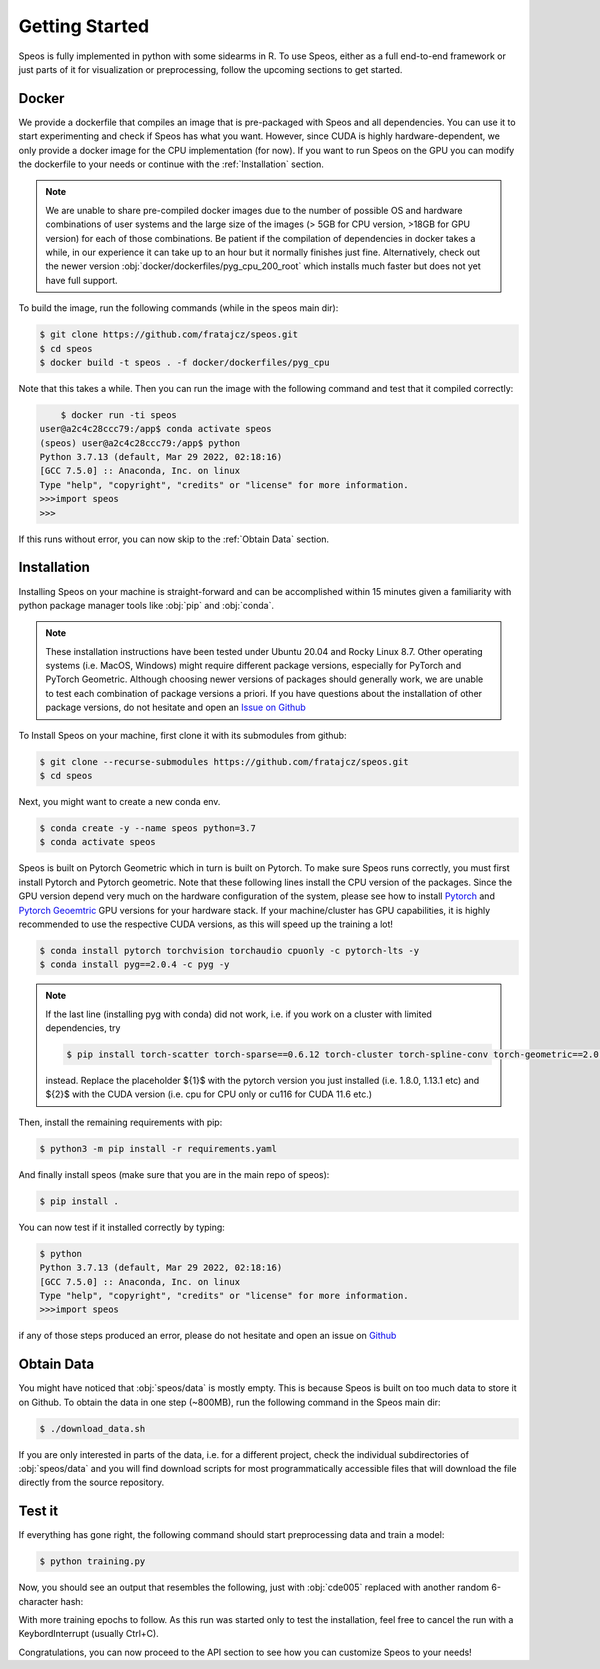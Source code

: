 Getting Started
===============

Speos is fully implemented in python with some sidearms in R. To use Speos, either as a full end-to-end framework or just parts of it for visualization or preprocessing, 
follow the upcoming sections to get started.

Docker
------

We provide a dockerfile that compiles an image that is pre-packaged with Speos and all dependencies. You can use it to start experimenting and check if Speos has what you want.
However, since CUDA is highly hardware-dependent, we only provide a docker image for the CPU implementation (for now). 
If you want to run Speos on the GPU you can modify the dockerfile to your needs or continue with the :ref:`Installation` section.

.. note::

    We are unable to share pre-compiled docker images due to the number of possible OS and hardware combinations of user systems and the large size of the images (> 5GB for CPU version, >18GB for GPU version) for each of those combinations.
    Be patient if the compilation of dependencies in docker takes a while, in our experience it can take up to an hour but it normally finishes just fine. Alternatively, check out the newer version :obj:`docker/dockerfiles/pyg_cpu_200_root` which installs much faster but does not yet have full support.


To build the image, run the following commands (while in the speos main dir):

.. code-block:: console

    $ git clone https://github.com/fratajcz/speos.git
    $ cd speos
    $ docker build -t speos . -f docker/dockerfiles/pyg_cpu


Note that this takes a while. Then you can run the image with the following command and test that it compiled correctly:

.. code-block:: console

        $ docker run -ti speos
    user@a2c4c28ccc79:/app$ conda activate speos
    (speos) user@a2c4c28ccc79:/app$ python
    Python 3.7.13 (default, Mar 29 2022, 02:18:16) 
    [GCC 7.5.0] :: Anaconda, Inc. on linux
    Type "help", "copyright", "credits" or "license" for more information.
    >>>import speos
    >>>

If this runs without error, you can now skip to the :ref:`Obtain Data` section.

Installation
------------

Installing Speos on your machine is straight-forward and can be accomplished within 15 minutes given a familiarity with python package manager tools like :obj:`pip` and :obj:`conda`.

.. note::

    These installation instructions have been tested under Ubuntu 20.04 and Rocky Linux 8.7. Other operating systems (i.e. MacOS, Windows) might require different package versions, especially for PyTorch and PyTorch Geometric.
    Although choosing newer versions of packages should generally work, we are unable to test each combination of package versions a priori. If you have questions about the installation of other package versions, do not hesitate and open an `Issue on Github <https://github.com/fratajcz/speos/issues>`_

To Install Speos on your machine, first clone it with its submodules from github:

.. code-block:: console

    $ git clone --recurse-submodules https://github.com/fratajcz/speos.git
    $ cd speos

Next, you might want to create a new conda env.

.. code-block:: console

    $ conda create -y --name speos python=3.7
    $ conda activate speos

Speos is built on Pytorch Geometric which in turn is built on Pytorch. To make sure Speos runs correctly, you must first install Pytorch and Pytorch geometric.
Note that these following lines install the CPU version of the packages. Since the GPU version depend very much on the hardware configuration of the system, 
please see how to install `Pytorch <https://pytorch.org/get-started/locally/>`_ and `Pytorch Geoemtric <https://pytorch-geometric.readthedocs.io/en/latest/notes/installation.html>`_ GPU versions for your hardware stack. 
If your machine/cluster has GPU capabilities, it is highly recommended to use the respective CUDA versions, as this will speed up the training a lot!

.. code-block:: console

    $ conda install pytorch torchvision torchaudio cpuonly -c pytorch-lts -y
    $ conda install pyg==2.0.4 -c pyg -y

.. note::

    If the last line (installing pyg with conda) did not work, i.e. if you work on a cluster with limited dependencies, try 

    .. code-block:: console

        $ pip install torch-scatter torch-sparse==0.6.12 torch-cluster torch-spline-conv torch-geometric==2.0.4 -f https://data.pyg.org/whl/torch-{1}+{2}.html

    instead. Replace the placeholder ${1}$ with the pytorch version you just installed (i.e. 1.8.0, 1.13.1 etc) and ${2}$ with the CUDA version (i.e. cpu for CPU only or cu116 for CUDA 11.6 etc.)

Then, install the remaining requirements with pip:

.. code-block:: console

    $ python3 -m pip install -r requirements.yaml

And finally install speos (make sure that you are in the main repo of speos):

.. code-block:: console

    $ pip install .

You can now test if it installed correctly by typing:

.. code-block:: console

    $ python
    Python 3.7.13 (default, Mar 29 2022, 02:18:16) 
    [GCC 7.5.0] :: Anaconda, Inc. on linux
    Type "help", "copyright", "credits" or "license" for more information.
    >>>import speos

if any of those steps produced an error, please do not hesitate and open an issue on `Github <https://github.com/fratajcz/speos/issues>`_

Obtain Data
-----------

You might have noticed that :obj:`speos/data` is mostly empty. This is because Speos is built on too much data to store it on Github. To obtain the data in one step (~800MB), run the following command in the Speos main dir:

.. code-block:: console

    $ ./download_data.sh

If you are only interested in parts of the data, i.e. for a different project, check the individual subdirectories of :obj:`speos/data` and you will find download scripts for most programmatically accessible files that will download the file directly from the source repository.

Test it
-------

If everything has gone right, the following command should start preprocessing data and train a model:

.. code-block:: console

  $ python training.py

Now, you should see an output that resembles the following, just with :obj:`cde005` replaced with another random 6-character hash:

.. console::
    :linenos:

    cde005 2023-04-05 11:18:59,759 [INFO] speos.experiment: Starting run cde005
    cde005 2023-04-05 11:18:59,764 [INFO] speos.experiment: Cuda is available: False
    cde005 2023-04-05 11:18:59,764 [INFO] speos.experiment: CUDA set to auto, no CUDA device detected, setting to CPU
    cde005 2023-04-05 11:18:59,764 [INFO] speos.experiment: Using device(s): ['cpu']
    cde005 2023-04-05 11:18:59,779 [INFO] speos.preprocessing.preprocessor: Using Adjacency matrices: ['BioPlex30293T']
    cde005 2023-04-05 11:18:59,782 [INFO] speos.preprocessing.preprocessor: Using 9 mappings with ground truth data/mendelian_gene_sets/Immune_Dysregulation_genes.bed 
    Processing...
    cde005 2023-04-05 11:22:06,660 [INFO] speos.preprocessing.preprocessor: MultiDiGraph with 17024 nodes and 160962 edges
    Done!
    cde005 2023-04-05 11:22:09,140 [INFO] speos.preprocessing.preprocessor: Number of positives in ground truth data/mendelian_gene_sets/Immune_Dysregulation_genes.bed: 525
    cde005 2023-04-05 11:22:13,555 [INFO] speos.preprocessing.datasets: Loading Processed Data from ./data/processed/cde005.pt
    cde005 2023-04-05 11:22:14,030 [INFO] speos.experiment: GeneNetwork(
    (pre_mp): Sequential(
        (0): Linear(93, 50, bias=True)
        (1): ELU(alpha=1.0)
        (2): Linear(50, 50, bias=True)
        (3): ELU(alpha=1.0)
        (4): Linear(50, 50, bias=True)
        (5): ELU(alpha=1.0)
        (6): Linear(50, 50, bias=True)
        (7): ELU(alpha=1.0)
        (8): Linear(50, 50, bias=True)
        (9): ELU(alpha=1.0)
        (10): Linear(50, 50, bias=True)
        (11): ELU(alpha=1.0)
    )
    (post_mp): Sequential(
        (0): Linear(50, 50, bias=True)
        (1): ELU(alpha=1.0)
        (2): Linear(50, 50, bias=True)
        (3): ELU(alpha=1.0)
        (4): Linear(50, 50, bias=True)
        (5): ELU(alpha=1.0)
        (6): Linear(50, 50, bias=True)
        (7): ELU(alpha=1.0)
        (8): Linear(50, 50, bias=True)
        (9): ELU(alpha=1.0)
        (10): Linear(50, 25, bias=True)
        (11): ELU(alpha=1.0)
        (12): Linear(25, 1, bias=True)
    )
    (mp): Sequential(
        (0): GCNConv(50, 50)
        (1): ELU(alpha=1.0)
        (2): InstanceNorm(50)
        (3): GCNConv(50, 50)
        (4): ELU(alpha=1.0)
        (5): InstanceNorm(50)
    )
    )
    cde005 2023-04-05 11:22:14,365 [INFO] speos.preprocessing.datasets: Data(x=[17024, 93], edge_index=[2, 160962], y=[17024], train_mask=[17024], test_mask=[17024], val_mask=[17024])
    cde005 2023-04-05 11:22:14,452 [INFO] speos.experiment: Cuda is available: False
    cde005 2023-04-05 11:22:14,453 [INFO] speos.experiment: CUDA set to auto, no CUDA device detected, setting to CPU
    cde005 2023-04-05 11:22:14,520 [INFO] speos.experiment: Created new ResultsHandler pointing to ./results/cde005.h5
    cde005 2023-04-05 11:22:14,529 [INFO] speos.experiment: Received data with 472 train positives, 14849 train negatives, 27 val positives, 825 val negatives, 26 test positives and 825 test negatives
    cde005 2023-04-05 11:22:19,084 [INFO] speos.experiment: Writing TensoBoard data to ./inference/cde005
    cde005 2023-04-05 11:22:19,151 [INFO] speos.experiment: Writing TensoBoard data to ./runs/cde005
    cde005 2023-04-05 11:22:19,172 [INFO] speos.experiment: Epoch 0
    cde005 2023-04-05 11:22:47,629 [INFO] speos.experiment: Training Loss: 0.1978577714313068
    cde005 2023-04-05 11:22:58,102 [INFO] speos.experiment: Eval Loss: 0.19540250487193395, Accuracy: 0.9683098591549296, Recall: 0.0, Precision: 0.0, AUROC: 0.644354657687991, AUPRC: 0.05257679224153335, F1: 0.0, MRR: 0.0006422621747594641, MR: 5829.185185185185, Target: val
    cde005 2023-04-05 11:22:58,135 [INFO] speos.experiment: Epoch 1
    ...

With more training epochs to follow. As this run was started only to test the installation, feel free to cancel the run with a KeybordInterrupt (usually Ctrl+C).

Congratulations, you can now proceed to the API section to see how you can customize Speos to your needs!
